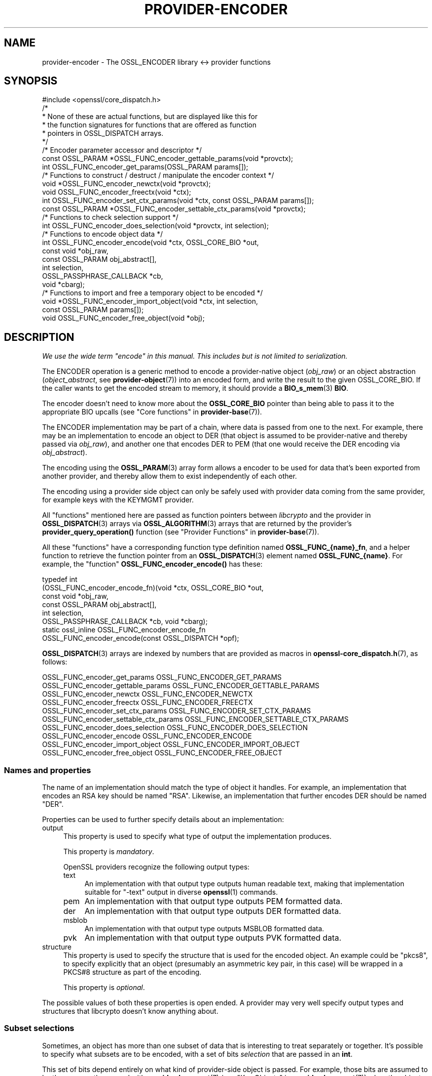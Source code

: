 .\" -*- mode: troff; coding: utf-8 -*-
.\" Automatically generated by Pod::Man 5.01 (Pod::Simple 3.43)
.\"
.\" Standard preamble:
.\" ========================================================================
.de Sp \" Vertical space (when we can't use .PP)
.if t .sp .5v
.if n .sp
..
.de Vb \" Begin verbatim text
.ft CW
.nf
.ne \\$1
..
.de Ve \" End verbatim text
.ft R
.fi
..
.\" \*(C` and \*(C' are quotes in nroff, nothing in troff, for use with C<>.
.ie n \{\
.    ds C` ""
.    ds C' ""
'br\}
.el\{\
.    ds C`
.    ds C'
'br\}
.\"
.\" Escape single quotes in literal strings from groff's Unicode transform.
.ie \n(.g .ds Aq \(aq
.el       .ds Aq '
.\"
.\" If the F register is >0, we'll generate index entries on stderr for
.\" titles (.TH), headers (.SH), subsections (.SS), items (.Ip), and index
.\" entries marked with X<> in POD.  Of course, you'll have to process the
.\" output yourself in some meaningful fashion.
.\"
.\" Avoid warning from groff about undefined register 'F'.
.de IX
..
.nr rF 0
.if \n(.g .if rF .nr rF 1
.if (\n(rF:(\n(.g==0)) \{\
.    if \nF \{\
.        de IX
.        tm Index:\\$1\t\\n%\t"\\$2"
..
.        if !\nF==2 \{\
.            nr % 0
.            nr F 2
.        \}
.    \}
.\}
.rr rF
.\" ========================================================================
.\"
.IX Title "PROVIDER-ENCODER 7ossl"
.TH PROVIDER-ENCODER 7ossl 2024-06-04 3.3.1 OpenSSL
.\" For nroff, turn off justification.  Always turn off hyphenation; it makes
.\" way too many mistakes in technical documents.
.if n .ad l
.nh
.SH NAME
provider\-encoder \- The OSSL_ENCODER library <\-> provider functions
.SH SYNOPSIS
.IX Header "SYNOPSIS"
.Vb 1
\& #include <openssl/core_dispatch.h>
\&
\& /*
\&  * None of these are actual functions, but are displayed like this for
\&  * the function signatures for functions that are offered as function
\&  * pointers in OSSL_DISPATCH arrays.
\&  */
\&
\& /* Encoder parameter accessor and descriptor */
\& const OSSL_PARAM *OSSL_FUNC_encoder_gettable_params(void *provctx);
\& int OSSL_FUNC_encoder_get_params(OSSL_PARAM params[]);
\&
\& /* Functions to construct / destruct / manipulate the encoder context */
\& void *OSSL_FUNC_encoder_newctx(void *provctx);
\& void OSSL_FUNC_encoder_freectx(void *ctx);
\& int OSSL_FUNC_encoder_set_ctx_params(void *ctx, const OSSL_PARAM params[]);
\& const OSSL_PARAM *OSSL_FUNC_encoder_settable_ctx_params(void *provctx);
\&
\& /* Functions to check selection support */
\& int OSSL_FUNC_encoder_does_selection(void *provctx, int selection);
\&
\& /* Functions to encode object data */
\& int OSSL_FUNC_encoder_encode(void *ctx, OSSL_CORE_BIO *out,
\&                              const void *obj_raw,
\&                              const OSSL_PARAM obj_abstract[],
\&                              int selection,
\&                              OSSL_PASSPHRASE_CALLBACK *cb,
\&                              void *cbarg);
\&
\& /* Functions to import and free a temporary object to be encoded */
\& void *OSSL_FUNC_encoder_import_object(void *ctx, int selection,
\&                                       const OSSL_PARAM params[]);
\& void OSSL_FUNC_encoder_free_object(void *obj);
.Ve
.SH DESCRIPTION
.IX Header "DESCRIPTION"
\&\fIWe use the wide term "encode" in this manual.  This includes but is
not limited to serialization.\fR
.PP
The ENCODER operation is a generic method to encode a provider-native
object (\fIobj_raw\fR) or an object abstraction (\fIobject_abstract\fR, see
\&\fBprovider\-object\fR\|(7)) into an encoded form, and write the result to
the given OSSL_CORE_BIO.  If the caller wants to get the encoded
stream to memory, it should provide a \fBBIO_s_mem\fR\|(3) \fBBIO\fR.
.PP
The encoder doesn't need to know more about the \fBOSSL_CORE_BIO\fR
pointer than being able to pass it to the appropriate BIO upcalls (see
"Core functions" in \fBprovider\-base\fR\|(7)).
.PP
The ENCODER implementation may be part of a chain, where data is
passed from one to the next.  For example, there may be an
implementation to encode an object to DER (that object is assumed to
be provider-native and thereby passed via \fIobj_raw\fR), and another one
that encodes DER to PEM (that one would receive the DER encoding via
\&\fIobj_abstract\fR).
.PP
The encoding using the \fBOSSL_PARAM\fR\|(3) array form allows a
encoder to be used for data that's been exported from another
provider, and thereby allow them to exist independently of each
other.
.PP
The encoding using a provider side object can only be safely used
with provider data coming from the same provider, for example keys
with the KEYMGMT provider.
.PP
All "functions" mentioned here are passed as function pointers between
\&\fIlibcrypto\fR and the provider in \fBOSSL_DISPATCH\fR\|(3) arrays via
\&\fBOSSL_ALGORITHM\fR\|(3) arrays that are returned by the provider's
\&\fBprovider_query_operation()\fR function
(see "Provider Functions" in \fBprovider\-base\fR\|(7)).
.PP
All these "functions" have a corresponding function type definition
named \fBOSSL_FUNC_{name}_fn\fR, and a helper function to retrieve the
function pointer from an \fBOSSL_DISPATCH\fR\|(3) element named
\&\fBOSSL_FUNC_{name}\fR.
For example, the "function" \fBOSSL_FUNC_encoder_encode()\fR has these:
.PP
.Vb 8
\& typedef int
\&     (OSSL_FUNC_encoder_encode_fn)(void *ctx, OSSL_CORE_BIO *out,
\&                                   const void *obj_raw,
\&                                   const OSSL_PARAM obj_abstract[],
\&                                   int selection,
\&                                   OSSL_PASSPHRASE_CALLBACK *cb, void *cbarg);
\& static ossl_inline OSSL_FUNC_encoder_encode_fn
\&     OSSL_FUNC_encoder_encode(const OSSL_DISPATCH *opf);
.Ve
.PP
\&\fBOSSL_DISPATCH\fR\|(3) arrays are indexed by numbers that are provided as
macros in \fBopenssl\-core_dispatch.h\fR\|(7), as follows:
.PP
.Vb 2
\& OSSL_FUNC_encoder_get_params          OSSL_FUNC_ENCODER_GET_PARAMS
\& OSSL_FUNC_encoder_gettable_params     OSSL_FUNC_ENCODER_GETTABLE_PARAMS
\&
\& OSSL_FUNC_encoder_newctx              OSSL_FUNC_ENCODER_NEWCTX
\& OSSL_FUNC_encoder_freectx             OSSL_FUNC_ENCODER_FREECTX
\& OSSL_FUNC_encoder_set_ctx_params      OSSL_FUNC_ENCODER_SET_CTX_PARAMS
\& OSSL_FUNC_encoder_settable_ctx_params OSSL_FUNC_ENCODER_SETTABLE_CTX_PARAMS
\&
\& OSSL_FUNC_encoder_does_selection      OSSL_FUNC_ENCODER_DOES_SELECTION
\&
\& OSSL_FUNC_encoder_encode              OSSL_FUNC_ENCODER_ENCODE
\&
\& OSSL_FUNC_encoder_import_object       OSSL_FUNC_ENCODER_IMPORT_OBJECT
\& OSSL_FUNC_encoder_free_object         OSSL_FUNC_ENCODER_FREE_OBJECT
.Ve
.SS "Names and properties"
.IX Subsection "Names and properties"
The name of an implementation should match the type of object it handles.
For example, an implementation that encodes an RSA key should be named "RSA".
Likewise, an implementation that further encodes DER should be named "DER".
.PP
Properties can be used to further specify details about an implementation:
.IP output 4
.IX Item "output"
This property is used to specify what type of output the implementation
produces.
.Sp
This property is \fImandatory\fR.
.Sp
OpenSSL providers recognize the following output types:
.RS 4
.IP text 4
.IX Item "text"
An implementation with that output type outputs human readable text, making
that implementation suitable for \f(CW\*(C`\-text\*(C'\fR output in diverse \fBopenssl\fR\|(1)
commands.
.IP pem 4
.IX Item "pem"
An implementation with that output type outputs PEM formatted data.
.IP der 4
.IX Item "der"
An implementation with that output type outputs DER formatted data.
.IP msblob 4
.IX Item "msblob"
An implementation with that output type outputs MSBLOB formatted data.
.IP pvk 4
.IX Item "pvk"
An implementation with that output type outputs PVK formatted data.
.RE
.RS 4
.RE
.IP structure 4
.IX Item "structure"
This property is used to specify the structure that is used for the encoded
object.  An example could be \f(CW\*(C`pkcs8\*(C'\fR, to specify explicitly that an object
(presumably an asymmetric key pair, in this case) will be wrapped in a
PKCS#8 structure as part of the encoding.
.Sp
This property is \fIoptional\fR.
.PP
The possible values of both these properties is open ended.  A provider may
very well specify output types and structures that libcrypto doesn't know
anything about.
.SS "Subset selections"
.IX Subsection "Subset selections"
Sometimes, an object has more than one subset of data that is interesting to
treat separately or together.  It's possible to specify what subsets are to
be encoded, with a set of bits \fIselection\fR that are passed in an \fBint\fR.
.PP
This set of bits depend entirely on what kind of provider-side object is
passed.  For example, those bits are assumed to be the same as those used
with \fBprovider\-keymgmt\fR\|(7) (see "Key Objects" in \fBprovider\-keymgmt\fR\|(7)) when
the object is an asymmetric keypair.
.PP
ENCODER implementations are free to regard the \fIselection\fR as a set of
hints, but must do so with care.  In the end, the output must make sense,
and if there's a corresponding decoder, the resulting decoded object must
match the original object that was encoded.
.PP
\&\fBOSSL_FUNC_encoder_does_selection()\fR should tell if a particular implementation
supports any of the combinations given by \fIselection\fR.
.SS "Context functions"
.IX Subsection "Context functions"
\&\fBOSSL_FUNC_encoder_newctx()\fR returns a context to be used with the rest of
the functions.
.PP
\&\fBOSSL_FUNC_encoder_freectx()\fR frees the given \fIctx\fR, if it was created by
\&\fBOSSL_FUNC_encoder_newctx()\fR.
.PP
\&\fBOSSL_FUNC_encoder_set_ctx_params()\fR sets context data according to parameters
from \fIparams\fR that it recognises.  Unrecognised parameters should be
ignored.
Passing NULL for \fIparams\fR should return true.
.PP
\&\fBOSSL_FUNC_encoder_settable_ctx_params()\fR returns a constant \fBOSSL_PARAM\fR\|(3)
array describing the parameters that \fBOSSL_FUNC_encoder_set_ctx_params()\fR
can handle.
.PP
See \fBOSSL_PARAM\fR\|(3) for further details on the parameters structure used by
\&\fBOSSL_FUNC_encoder_set_ctx_params()\fR and \fBOSSL_FUNC_encoder_settable_ctx_params()\fR.
.SS "Import functions"
.IX Subsection "Import functions"
A provider-native object may be associated with a foreign provider, and may
therefore be unsuitable for direct use with a given ENCODER implementation.
Provided that the foreign provider's implementation to handle the object has
a function to export that object in \fBOSSL_PARAM\fR\|(3) array form, the ENCODER
implementation should be able to import that array and create a suitable
object to be passed to \fBOSSL_FUNC_encoder_encode()\fR's \fIobj_raw\fR.
.PP
\&\fBOSSL_FUNC_encoder_import_object()\fR should import the subset of \fIparams\fR
given with \fIselection\fR to create a provider-native object that can be
passed as \fIobj_raw\fR to \fBOSSL_FUNC_encoder_encode()\fR.
.PP
\&\fBOSSL_FUNC_encoder_free_object()\fR should free the object that was created with
\&\fBOSSL_FUNC_encoder_import_object()\fR.
.SS "Encoding functions"
.IX Subsection "Encoding functions"
\&\fBOSSL_FUNC_encoder_encode()\fR should take a provider-native object (in
\&\fIobj_raw\fR) or an object abstraction (in \fIobj_abstract\fR), and should output
the object in encoded form to the \fBOSSL_CORE_BIO\fR.  The \fIselection\fR bits,
if relevant, should determine in greater detail what will be output.
The encoding functions also take an \fBOSSL_PASSPHRASE_CALLBACK\fR\|(3) function
pointer along with a pointer to application data \fIcbarg\fR, which should be
used when a pass phrase prompt is needed.
.SS "Encoder operation parameters"
.IX Subsection "Encoder operation parameters"
Operation parameters currently recognised by built-in encoders are as
follows:
.IP """cipher"" (\fBOSSL_ENCODER_PARAM_CIPHER\fR) <UTF8 string>" 4
.IX Item """cipher"" (OSSL_ENCODER_PARAM_CIPHER) <UTF8 string>"
The name of the encryption cipher to be used when generating encrypted
encoding.  This is used when encoding private keys, as well as
other objects that need protection.
.Sp
If this name is invalid for the encoding implementation, the
implementation should refuse to perform the encoding, i.e.
\&\fBOSSL_FUNC_encoder_encode_data()\fR and \fBOSSL_FUNC_encoder_encode_object()\fR
should return an error.
.IP """properties"" (\fBOSSL_ENCODER_PARAM_PROPERTIES\fR) <UTF8 string>" 4
.IX Item """properties"" (OSSL_ENCODER_PARAM_PROPERTIES) <UTF8 string>"
The properties to be queried when trying to fetch the algorithm given
with the "cipher" parameter.
This must be given together with the "cipher" parameter to be
considered valid.
.Sp
The encoding implementation isn't obligated to use this value.
However, it is recommended that implementations that do not handle
property strings return an error on receiving this parameter unless
its value NULL or the empty string.
.IP """save-parameters"" (\fBOSSL_ENCODER_PARAM_SAVE_PARAMETERS\fR) <integer>" 4
.IX Item """save-parameters"" (OSSL_ENCODER_PARAM_SAVE_PARAMETERS) <integer>"
If set to 0 disables saving of key domain parameters. Default is 1.
It currently has an effect only on DSA keys.
.PP
Parameters currently recognised by the built-in pass phrase callback:
.IP """info"" (\fBOSSL_PASSPHRASE_PARAM_INFO\fR) <UTF8 string>" 4
.IX Item """info"" (OSSL_PASSPHRASE_PARAM_INFO) <UTF8 string>"
A string of information that will become part of the pass phrase
prompt.  This could be used to give the user information on what kind
of object it's being prompted for.
.SH "RETURN VALUES"
.IX Header "RETURN VALUES"
\&\fBOSSL_FUNC_encoder_newctx()\fR returns a pointer to a context, or NULL on
failure.
.PP
\&\fBOSSL_FUNC_encoder_set_ctx_params()\fR returns 1, unless a recognised
parameter was invalid or caused an error, for which 0 is returned.
.PP
\&\fBOSSL_FUNC_encoder_settable_ctx_params()\fR returns a pointer to an array of
constant \fBOSSL_PARAM\fR\|(3) elements.
.PP
\&\fBOSSL_FUNC_encoder_does_selection()\fR returns 1 if the encoder implementation
supports any of the \fIselection\fR bits, otherwise 0.
.PP
\&\fBOSSL_FUNC_encoder_encode()\fR returns 1 on success, or 0 on failure.
.SH "SEE ALSO"
.IX Header "SEE ALSO"
\&\fBprovider\fR\|(7)
.SH HISTORY
.IX Header "HISTORY"
The ENCODER interface was introduced in OpenSSL 3.0.
.SH COPYRIGHT
.IX Header "COPYRIGHT"
Copyright 2019\-2021 The OpenSSL Project Authors. All Rights Reserved.
.PP
Licensed under the Apache License 2.0 (the "License").  You may not use
this file except in compliance with the License.  You can obtain a copy
in the file LICENSE in the source distribution or at
<https://www.openssl.org/source/license.html>.
